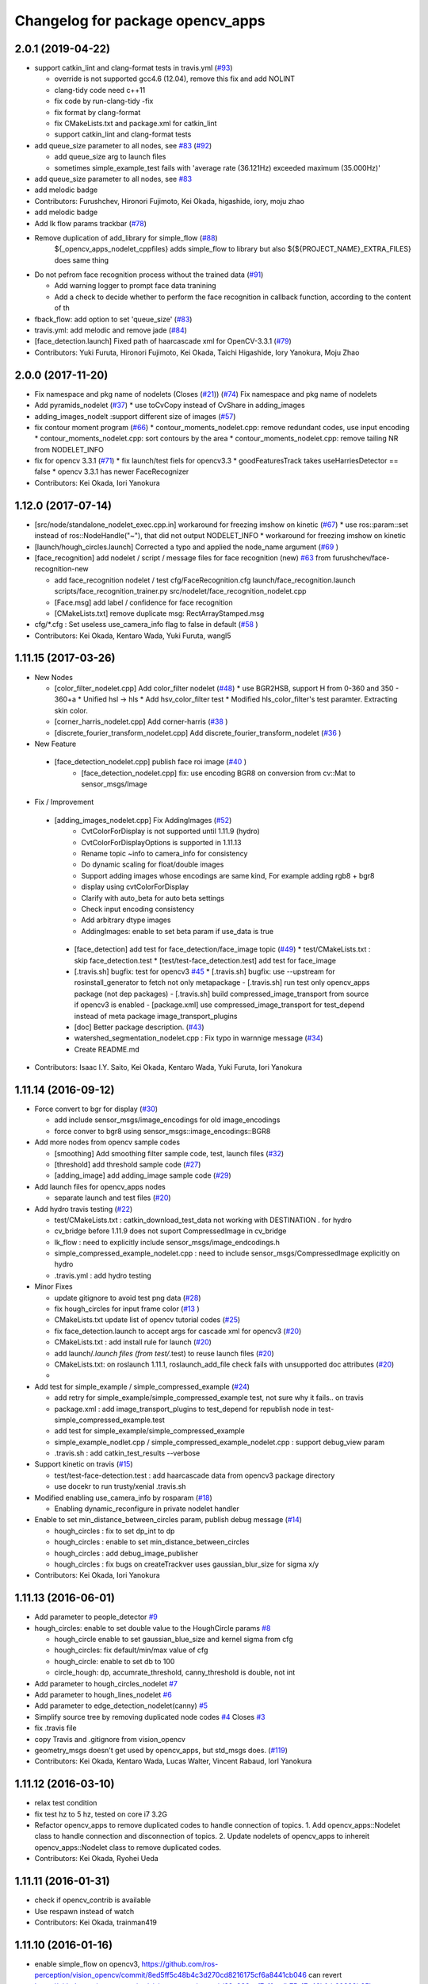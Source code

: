 ^^^^^^^^^^^^^^^^^^^^^^^^^^^^^^^^^
Changelog for package opencv_apps
^^^^^^^^^^^^^^^^^^^^^^^^^^^^^^^^^

2.0.1 (2019-04-22)
------------------
* support catkin_lint and clang-format tests in travis.yml (`#93 <https://github.com/ros-perception/opencv_apps/issues/93>`_)

  * override is not supported gcc4.6 (12.04), remove this fix and add NOLINT
  * clang-tidy code need c++11
  * fix code by run-clang-tidy -fix
  * fix format by clang-format
  * fix CMakeLists.txt and package.xml for catkin_lint
  * support catkin_lint and clang-format tests

* add queue_size parameter to all nodes, see `#83 <https://github.com/ros-perception/opencv_apps/issues/83>`_ (`#92 <https://github.com/ros-perception/opencv_apps/issues/92>`_)

  * add queue_size arg to launch files
  * sometimes simple_example_test fails with 'average rate (36.121Hz) exceeded maximum (35.000Hz)'

* add queue_size parameter to all nodes, see `#83 <https://github.com/ros-perception/opencv_apps/issues/83>`_
* add melodic badge
* Contributors: Furushchev, Hironori Fujimoto, Kei Okada, higashide, iory, moju zhao
* add melodic badge
* Add lk flow params trackbar (`#78 <https://github.com/ros-perception/opencv_apps/issues/78>`_)
* Remove duplication of add_library for simple_flow (`#88 <https://github.com/ros-perception/opencv_apps/issues/88>`_)
   ${_opencv_apps_nodelet_cppfiles} adds simple_flow to library but also
   ${${PROJECT_NAME}_EXTRA_FILES} does same thing

* Do not pefrom face recognition process without the trained data (`#91 <https://github.com/ros-perception/opencv_apps/issues/91>`_)

  * Add warning logger to prompt face data tranining
  * Add a check to decide whether to perform the face recognition in callback function, according to the content of th

* fback_flow: add option to set 'queue_size' (`#83 <https://github.com/ros-perception/opencv_apps/issues/83>`_)
* travis.yml: add melodic and remove jade (`#84 <https://github.com/ros-perception/opencv_apps/issues/84>`_)
* [face_detection.launch] Fixed path of haarcascade xml for OpenCV-3.3.1 (`#79 <https://github.com/ros-perception/opencv_apps/issues/79>`_)
* Contributors: Yuki Furuta, Hironori Fujimoto, Kei Okada, Taichi Higashide, Iory Yanokura, Moju Zhao

2.0.0 (2017-11-20)
------------------
* Fix namespace and pkg name of nodelets (Closes (`#21 <https://github.com/ros-perception/opencv_apps/issues/21>`_)) (`#74 <https://github.com/ros-perception/opencv_apps/issues/74>`_)
  Fix namespace and pkg name of nodelets
* Add pyramids_nodelet (`#37 <https://github.com/ros-perception/opencv_apps/issues/37>`_)
  * use toCvCopy instead of CvShare in adding_images
* adding_images_nodelt :support different size of images (`#57 <https://github.com/ros-perception/opencv_apps/issues/57>`_)
* fix contour moment program (`#66 <https://github.com/ros-perception/opencv_apps/issues/66>`_)
  * contour_moments_nodelet.cpp: remove redundant codes, use input encoding
  * contour_moments_nodelet.cpp: sort contours by the area
  * contour_moments_nodelet.cpp: remove tailing NR from NODELET_INFO

* fix for opencv 3.3.1 (`#71 <https://github.com/ros-perception/opencv_apps/issues/71>`_)
  * fix launch/test fiels for opencv3.3
  * goodFeaturesTrack takes useHarriesDetector == false
  * opencv 3.3.1 has newer FaceRecognizer

* Contributors: Kei Okada, Iori Yanokura

1.12.0 (2017-07-14)
-------------------
* [src/node/standalone_nodelet_exec.cpp.in] workaround for freezing imshow on kinetic (`#67 <https://github.com/ros-perception/opencv_apps/issues/67>`_)
  * use ros::param::set instead of ros::NodeHandle("~"), that did not output NODELET_INFO
  * workaround for freezing imshow on kinetic

* [launch/hough_circles.launch] Corrected a typo and applied the node_name argument (`#69 <https://github.com/ros-perception/opencv_apps/issues/69>`_ )
* [face_recognition] add nodelet / script / message files for face recognition (new) `#63 <https://github.com/ros-perception/opencv_apps/issues/63>`_ from furushchev/face-recognition-new

  * add face_recognition nodelet / test
    cfg/FaceRecognition.cfg
    launch/face_recognition.launch
    scripts/face_recognition_trainer.py
    src/nodelet/face_recognition_nodelet.cpp

  * [Face.msg] add label / confidence for face recognition
  * [CMakeLists.txt] remove duplicate msg: RectArrayStamped.msg

* cfg/*.cfg : Set useless use_camera_info flag to false in default (`#58 <https://github.com/ros-perception/opencv_apps/issues/58>`_ )
* Contributors: Kei Okada, Kentaro Wada, Yuki Furuta, wangl5

1.11.15 (2017-03-26)
--------------------

* New Nodes

  * [color_filter_nodelet.cpp] Add color_filter nodelet (`#48 <https://github.com/ros-perception/opencv_apps/issues/48>`_)
    * use BGR2HSB, support H from 0-360 and 350 - 360+a
    * Unified hsl -> hls
    * Add hsv_color_filter test
    * Modified hls_color_filter's test paramter.  Extracting skin color.
  * [corner_harris_nodelet.cpp] Add corner-harris (`#38 <https://github.com/ros-perception/opencv_apps/issues/38>`_ )
  * [discrete_fourier_transform_nodelet.cpp] Add discrete_fourier_transform_nodelet (`#36 <https://github.com/ros-perception/opencv_apps/issues/36>`_ )

* New Feature

 * [face_detection_nodelet.cpp] publish face roi image (`#40 <https://github.com/ros-perception/opencv_apps/issues/40>`_ )
    * [face_detection_nodelet.cpp] fix: use encoding BGR8 on conversion from cv::Mat to sensor_msgs/Image

* Fix / Improvement

 * [adding_images_nodelet.cpp] Fix AddingImages (`#52 <https://github.com/ros-perception/opencv_apps/issues/52>`_)
    * CvtColorForDisplay is not supported until 1.11.9 (hydro)
    * CvtColorForDisplayOptions is supported in 1.11.13
    * Rename topic ~info to camera_info for consistency
    * Do dynamic scaling for float/double images
    * Support adding images whose encodings are same kind, For example adding rgb8 + bgr8
    * display using cvtColorForDisplay
    * Clarify with auto_beta for auto beta settings
    * Check input encoding consistency
    * Add arbitrary dtype images
    * AddingImages: enable to set beta param if use_data is true
  * [face_detection] add test for face_detection/face_image topic  (`#49 <https://github.com/ros-perception/opencv_apps/issues/49>`_)
    * test/CMakeLists.txt : skip face_detection.test
    * [test/test-face_detection.test] add test for face_image
  * [.travis.sh] bugfix: test for opencv3 `#45 <https://github.com/ros-perception/opencv_apps/issues/45>`_
    * [.travis.sh] bugfix: use --upstream for rosinstall_generator to fetch not only metapackage
    - [.travis.sh] run test only opencv_apps package (not dep packages)
    - [.travis.sh] build compressed_image_transport from source if opencv3 is enabled
    - [package.xml] use compressed_image_transport for test_depend instead of meta package image_transport_plugins
  * [doc] Better package description. (`#43 <https://github.com/ros-perception/opencv_apps/issues/43>`_)
  * watershed_segmentation_nodelet.cpp : Fix typo in warnnige message  (`#34 <https://github.com/ros-perception/opencv_apps/issues/34>`_)
  * Create README.md

* Contributors: Isaac I.Y. Saito, Kei Okada, Kentaro Wada, Yuki Furuta, Iori Yanokura

1.11.14 (2016-09-12)
--------------------

* Force convert to bgr for display (`#30 <https://github.com/ros-perception/opencv_apps/issues/30>`_)

  * add include sensor_msgs/image_encodings for old image_encodings
  * force conver to bgr8 using sensor_msgs::image_encodings::BGR8

* Add more nodes from opencv sample codes

  * [smoothing] Add smoothing filter sample code, test, launch files (`#32 <https://github.com/ros-perception/opencv_apps/issues/32>`_)
  * [threshold] add threshold sample code (`#27 <https://github.com/ros-perception/opencv_apps/issues/27>`_)
  * [adding_image] add adding_image sample code (`#29 <https://github.com/ros-perception/opencv_apps/issues/29>`_)

* Add launch files for opencv_apps nodes

  * separate launch and test files (`#20 <https://github.com/ros-perception/opencv_apps/issues/20>`_)

* Add hydro travis testing (`#22 <https://github.com/ros-perception/opencv_apps/issues/22>`_)

  * test/CMakeLists.txt : catkin_download_test_data not working with DESTINATION . for hydro
  * cv_bridge before 1.11.9 does not suport CompressedImage in cv_bridge
  * lk_flow : need to explicitly include sensor_msgs/image_endcodings.h
  * simple_compressed_example_nodelet.cpp : need to include sensor_msgs/CompressedImage explicitly on hydro
  * .travis.yml : add hydro testing

* Minor Fixes

  * update gitignore to avoid test png data (`#28 <https://github.com/ros-perception/opencv_apps/issues/28>`_)
  * fix  hough_circles for input frame color (`#13 <https://github.com/ros-perception/opencv_apps/issues/13>`_ )
  * CMakeLists.txt update list of opencv tutorial codes (`#25 <https://github.com/ros-perception/opencv_apps/issues/25>`_)
  * fix face_detection.launch to accept args for cascade xml for opencv3 (`#20 <https://github.com/ros-perception/opencv_apps/issues/20>`_)
  * CMakeLists.txt : add install rule for launch (`#20 <https://github.com/ros-perception/opencv_apps/issues/20>`_)
  * add launch/*.launch files (from test/*.test) to reuse launch files (`#20 <https://github.com/ros-perception/opencv_apps/issues/20>`_)
  * CMakeLists.txt: on roslaunch 1.11.1, roslaunch_add_file check fails with unsupported doc attributes (`#20 <https://github.com/ros-perception/opencv_apps/issues/20>`_)
  * 

* Add test for simple_example / simple_compressed_example (`#24 <https://github.com/ros-perception/opencv_apps/issues/24>`_)

  * add retry for simple_example/simple_compressed_example test, not sure why it fails.. on travis
  * package.xml : add image_transport_plugins to test_depend for republish node in test-simple_compressed_example.test
  * add test for simple_example/simple_compressed_example
  * simple_example_nodlet.cpp / simple_compressed_example_nodelet.cpp : support debug_view param
  * .travis.sh : add catkin_test_results --verbose

* Support kinetic on travis (`#15 <https://github.com/ros-perception/opencv_apps/issues/15>`_)

  * test/test-face-detection.test : add haarcascade data from opencv3 package directory
  * use docekr to run trusty/xenial .travis.sh

* Modified enabling use_camera_info by rosparam (`#18 <https://github.com/ros-perception/opencv_apps/issues/18>`_)
  
  * Enabling dynamic_reconfigure in private nodelet handler

* Enable to set min_distance_between_circles param, publish debug message (`#14 <https://github.com/ros-perception/opencv_apps/issues/14>`_)

  * hough_circles : fix to set dp_int to dp
  * hough_circles : enable to set min_distance_between_circles
  * hough_circles : add debug_image_publisher
  * hough_circles : fix bugs on createTrackver uses gaussian_blur_size for sigma x/y

* Contributors: Kei Okada, Iori Yanokura

1.11.13 (2016-06-01)
--------------------
* Add parameter to people_detector `#9 <https://github.com/ros-perception/opencv_apps/issues/9>`_
* hough_circles: enable to set double value to the HoughCircle params `#8 <https://github.com/ros-perception/opencv_apps/issues/8>`_

  * hough_circle enable to set gaussian_blue_size and kernel sigma from cfg
  * hough_circles: fix default/min/max value of cfg
  * hough_circle: enable to set db to 100
  * circle_hough: dp, accumrate_threshold, canny_threshold is double, not int

* Add parameter to hough_circles_nodelet `#7 <https://github.com/ros-perception/opencv_apps/issues/7>`_
* Add parameter to hough_lines_nodelet `#6 <https://github.com/ros-perception/opencv_apps/issues/6>`_
* Add parameter to edge_detection_nodelet(canny) `#5 <https://github.com/ros-perception/opencv_apps/issues/5>`_
* Simplify source tree by removing duplicated node codes `#4 <https://github.com/ros-perception/opencv_apps/issues/4>`_  Closes `#3 <https://github.com/ros-perception/opencv_apps/issues/3>`_
* fix .travis file
* copy Travis and .gitignore from vision_opencv
* geometry_msgs doesn't get used by opencv_apps, but std_msgs does. (`#119 <https://github.com/ros-perception/vision_opencv/pull/119>`_)
* Contributors: Kei Okada, Kentaro Wada, Lucas Walter, Vincent Rabaud, IorI Yanokura

1.11.12 (2016-03-10)
--------------------
* relax test condition
* fix test hz to 5 hz, tested on core i7 3.2G
* Refactor opencv_apps to remove duplicated codes to handle connection of
  topics.
  1. Add opencv_apps::Nodelet class to handle connection and disconnection of
  topics.
  2. Update nodelets of opencv_apps to inhereit opencv_apps::Nodelet class
  to remove duplicated codes.
* Contributors: Kei Okada, Ryohei Ueda

1.11.11 (2016-01-31)
--------------------
* check if opencv_contrib is available
* Use respawn instead of watch
* Contributors: Kei Okada, trainman419

1.11.10 (2016-01-16)
--------------------
* enable simple_flow on opencv3, https://github.com/ros-perception/vision_opencv/commit/8ed5ff5c48b4c3d270cd8216175cf6a8441cb046 can revert https://github.com/ros-perception/vision_opencv/commit/89a933aef7c11acdb75a17c46bfcb60389b25baa
* lk_flow_nodeletcpp, fback_flow_nodelet.cpp: need to copy input image to gray
* opencv_apps: add test programs, this will generate images for wiki
* fix OpenCV3 build
* phase_corr: fix display, bigger circle and line
* goodfeature_track_nodelet.cpp: publish good feature points as corners
* set image encoding to bgr8
* convex_hull: draw hull with width 4
* watershed_segmentatoin_nodelet.cpp: output segmented area as contours and suppot add_seed_points as input of segmentatoin seed
* src/nodelet/segment_objects_nodelet.cpp: change output image topic name from segmented to image
* Convert rgb image to bgr in lk_flow
* [oepncv_apps] fix bug for segment_objects_nodelet.cpp
* Contributors: Kei Okada, Kentaro Wada, Shingo Kitagawa, Vincent Rabaud

1.11.9 (2015-11-29)
-------------------
* Accept grayscale images as input as well
* Add format enum for easy use and choose format.
* Contributors: Felix Mauch, talregev

1.11.8 (2015-07-15)
-------------------
* simplify the OpenCV3 compatibility
* fix image output of fback_flow
* fix error: ISO C++ forbids initialization of member for gcc 4.6
* add std_srvs
* add std_srvs
* fix error: ISO C++ forbids initialization of member for gcc 4.6
* get opencv_apps to compile with OpenCV3
* fix licenses for Kei
* add opencv_apps, proposed in `#40 <https://github.com/ros-perception/vision_opencv/issues/40>`_
* Contributors: Kei Okada, Vincent Rabaud, Yuto Inagaki

